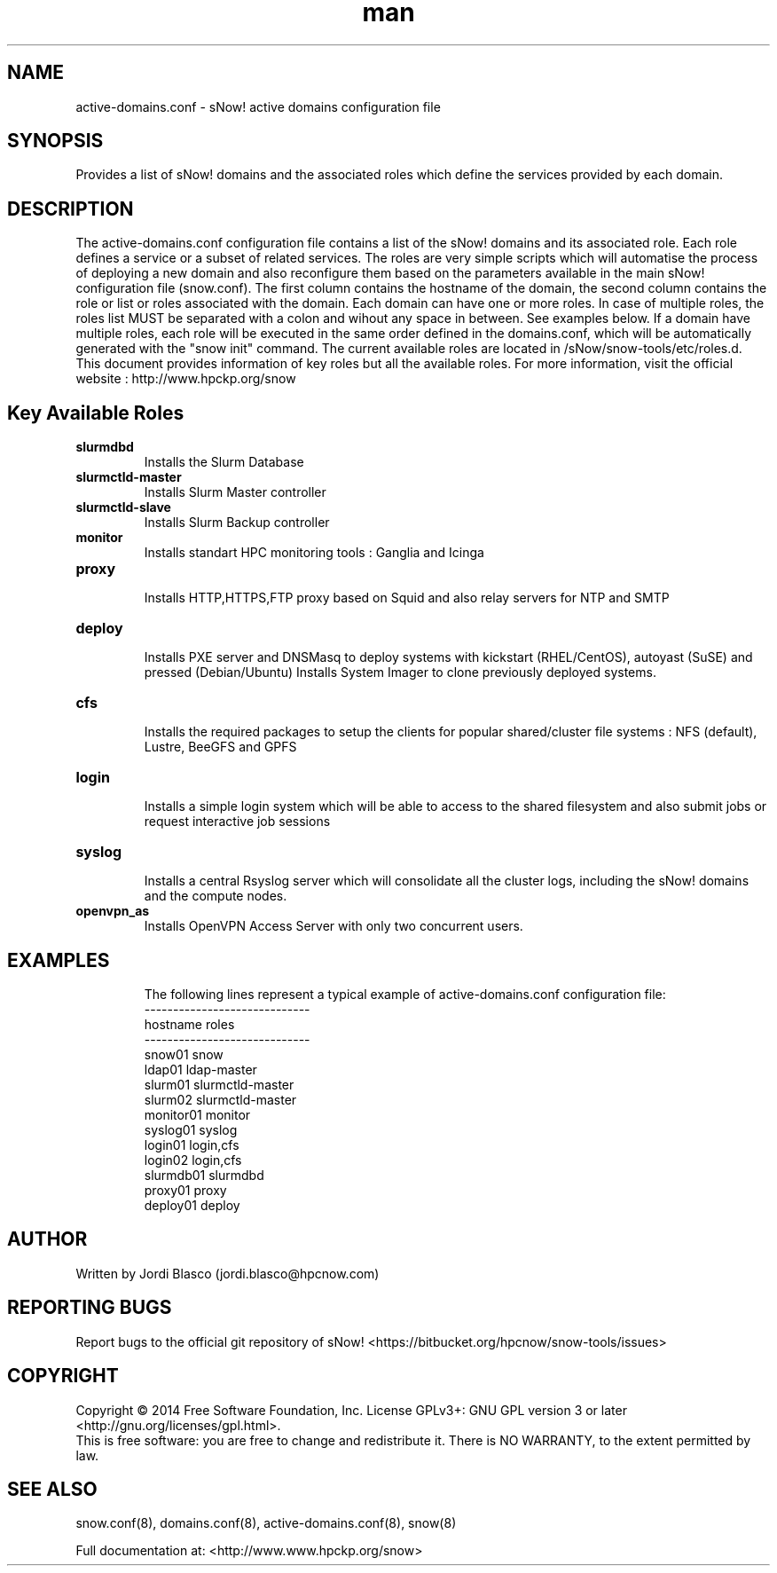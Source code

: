 .\" Manpage for sNow!
.\" Contact devel@hpcnow.com to correct errors or typos.
.TH man 8 "09 Jun 2016" "1.0.0" "sNow! active-domains.conf man page"
.SH NAME
active-domains.conf \- sNow! active domains configuration file
.SH SYNOPSIS
Provides a list of sNow! domains and the associated roles which define the services provided by each domain.
.SH DESCRIPTION
The active-domains.conf configuration file contains a list of the sNow! domains and its associated role. Each role defines a service or a subset of related services.
The roles are very simple scripts which will automatise the process of deploying a new domain and also reconfigure them based on the parameters available in the main
sNow! configuration file (snow.conf). 
The first column contains the hostname of the domain, the second column contains the role or list or roles associated with the domain.
Each domain can have one or more roles. In case of multiple roles, the roles list MUST be separated with a colon and wihout any space in between. See examples below.
If a domain have multiple roles, each role will be executed in the same order defined in the domains.conf, which will be automatically generated with the "snow init" command.
The current available roles are located in /sNow/snow-tools/etc/roles.d. This document provides information of key roles but all the available roles. 
For more information, visit the official website : http://www.hpckp.org/snow
.SH Key Available Roles
.TP
\fBslurmdbd\fR
.br
Installs the Slurm Database
.TP
.TP
\fBslurmctld-master\fR
.br
Installs Slurm Master controller
.TP
\fBslurmctld-slave\fR
.br
Installs Slurm Backup controller
.TP
\fBmonitor\fR
.br
Installs standart HPC monitoring tools : Ganglia and Icinga
.TP
\fBproxy\fR
.br
Installs HTTP,HTTPS,FTP proxy based on Squid and also relay servers for NTP and SMTP
.TP
\fBdeploy\fR
.br
Installs PXE server and DNSMasq to deploy systems with kickstart (RHEL/CentOS), autoyast (SuSE) and pressed (Debian/Ubuntu)
Installs System Imager to clone previously deployed systems.
.TP
\fBcfs\fR
.br
Installs the required packages to setup the clients for popular shared/cluster file systems : NFS (default), Lustre, BeeGFS and GPFS
.TP
\fBlogin\fR 
.br
Installs a simple login system which will be able to access to the shared filesystem and also submit jobs or request interactive job sessions
.TP
\fBsyslog\fR
.br
Installs a central Rsyslog server which will consolidate all the cluster logs, including the sNow! domains and the compute nodes.
.TP
\fBopenvpn_as\fR
.br
Installs OpenVPN Access Server with only two concurrent users. 
.TP
.SH EXAMPLES
The following lines represent a typical example of active-domains.conf configuration file:
.br
-----------------------------
.br
hostname    roles
.br
-----------------------------
.br
snow01      snow
.br
ldap01      ldap-master
.br
slurm01     slurmctld-master
.br
slurm02     slurmctld-master
.br
monitor01   monitor
.br
syslog01    syslog
.br
login01     login,cfs
.br
login02     login,cfs
.br
slurmdb01   slurmdbd
.br
proxy01     proxy
.br
deploy01    deploy
.SH AUTHOR
Written by Jordi Blasco (jordi.blasco@hpcnow.com)
.SH "REPORTING BUGS"
Report bugs to the official git repository of sNow! <https://bitbucket.org/hpcnow/snow-tools/issues>
.br
.SH COPYRIGHT
Copyright \(co 2014 Free Software Foundation, Inc.
License GPLv3+: GNU GPL version 3 or later <http://gnu.org/licenses/gpl.html>.
.br
This is free software: you are free to change and redistribute it.
There is NO WARRANTY, to the extent permitted by law.
.SH "SEE ALSO"
snow.conf(8), domains.conf(8), active-domains.conf(8), snow(8)
.PP
.br
Full documentation at: <http://www.www.hpckp.org/snow>
